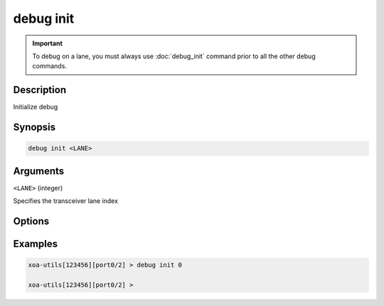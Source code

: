 debug init
==========

.. important::
    
    To debug on a lane, you must always use :doc:`debug_init` command prior to all the other debug commands.


Description
-----------

Initialize debug


Synopsis
--------

.. code-block:: text

    debug init <LANE>


Arguments
---------

``<LANE>`` (integer)

Specifies the transceiver lane index


Options
-------



Examples
--------

.. code-block:: text

    xoa-utils[123456][port0/2] > debug init 0

    xoa-utils[123456][port0/2] >






